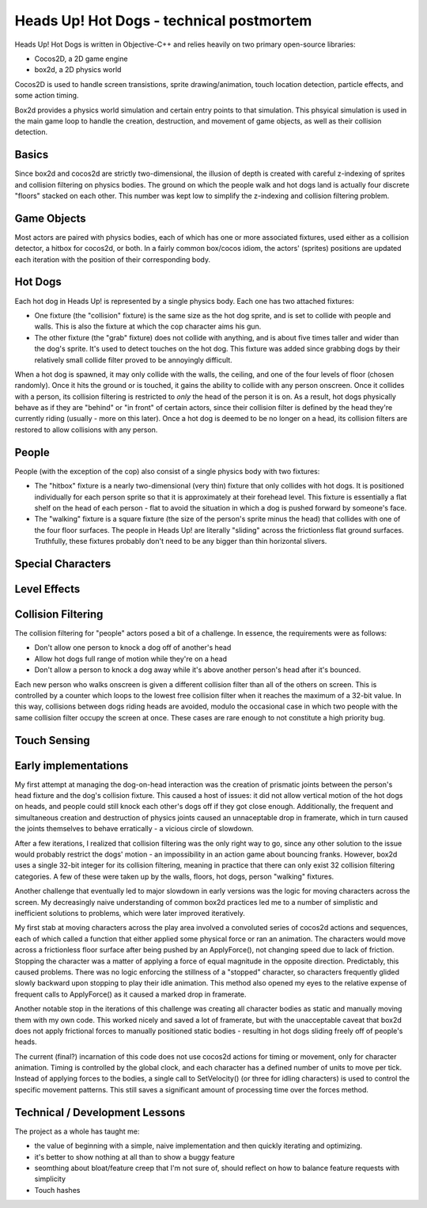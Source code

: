 Heads Up! Hot Dogs - technical postmortem
=========================================

Heads Up! Hot Dogs is written in Objective-C++ and relies heavily on two
primary open-source libraries:

- Cocos2D, a 2D game engine
- box2d, a 2D physics world

Cocos2D is used to handle screen transistions, sprite drawing/animation, touch
location detection, particle effects, and some action timing.

Box2d provides a physics world simulation and certain entry points to that
simulation. This phsyical simulation is used in the main game loop to handle
the creation, destruction, and movement of game objects, as well as their
collision detection.

Basics
------

Since box2d and cocos2d are strictly two-dimensional, the illusion of depth is
created with careful z-indexing of sprites and collision filtering on physics
bodies. The ground on which the people walk and hot dogs land is actually four
discrete "floors" stacked on each other. This number was kept low to simplify
the z-indexing and collision filtering problem.

Game Objects
------------

Most actors are paired with physics bodies, each of which has one or more
associated fixtures, used either as a collision detector, a hitbox for
cocos2d, or both. In a fairly common box/cocos idiom, the actors' (sprites)
positions are updated each iteration with the position of their corresponding
body.

Hot Dogs
--------

Each hot dog in Heads Up! is represented by a single physics body. Each one
has two attached fixtures:

- One fixture (the "collision" fixture) is the same size as the hot dog sprite,
  and is set to collide with people and walls. This is also the fixture at which
  the cop character aims his gun.
- The other fixture (the "grab" fixture) does not collide with anything, and is
  about five times taller and wider than the dog's sprite.
  It's used to detect touches on the hot dog. This fixture was added since grabbing
  dogs by their relatively small collide filter proved to be annoyingly
  difficult.

When a hot dog is spawned, it may only collide with the walls,
the ceiling, and one of the four levels of floor (chosen randomly). Once it hits
the ground or
is touched, it gains the ability to collide with any person onscreen. Once
it collides with a person, its collision filtering is restricted to *only* the
head of the person it is on. As a result, hot dogs physically behave as if
they are "behind" or "in front" of certain actors, since their collision
filter is defined by the head they're currently riding (usually - more on this
later). Once a hot dog is deemed to be no longer on a head, its collision filters
are restored to allow collisions with any person.

People
------

People (with the exception of the cop) also consist of a single physics body
with two fixtures:

- The "hitbox" fixture is a nearly two-dimensional (very thin) fixture that only collides
  with hot dogs. It is positioned individually for each person sprite so that it
  is approximately at their forehead level. This fixture is essentially a flat
  shelf on the head of each person - flat to avoid the situation in which a dog
  is pushed forward by someone's face.
- The "walking" fixture is a square fixture (the size of the person's sprite
  minus the head) that collides with one of the four floor surfaces. The people
  in Heads Up! are literally "sliding" across the frictionless flat
  ground surfaces. Truthfully, these fixtures probably don't need to be any bigger
  than thin horizontal slivers.

Special Characters
------------------

Level Effects
-------------

Collision Filtering
-------------------

The collision filtering for "people" actors posed a bit of a challenge. In
essence, the requirements were as follows:

- Don't allow one person to knock a dog off of another's head
- Allow hot dogs full range of motion while they're on a head
- Don't allow a person to knock a dog away while it's above another person's head after it's bounced.

Each new person who walks onscreen is given a different collision filter than
all of the others on screen. This is controlled by a counter which loops to
the lowest free collision filter when it reaches the maximum of a 32-bit
value. In this way, collisions between dogs riding heads are avoided, modulo the
occasional case in which two people with the same collision filter occupy the screen
at once. These cases are rare enough to not constitute a high priority bug.

Touch Sensing
-------------

Early implementations
---------------------

My first attempt at managing the dog-on-head interaction was the creation of prismatic joints between the
person's head fixture and the dog's collision fixture. This caused a host of
issues: it did
not allow vertical motion of the hot dogs on heads, and people could still
knock each other's dogs off if they got close enough. Additionally, the frequent and
simultaneous creation and destruction of physics joints caused an unnaceptable drop in
framerate, which in turn caused the joints themselves to behave erratically - a
vicious circle of slowdown.

After a few iterations, I realized that collision filtering was the only right
way to go, since any other solution to the issue would probably restrict the
dogs' motion - an impossibility in an action game about bouncing franks.
However, box2d uses a single 32-bit integer for its collision filtering,
meaning in practice that there can only exist 32 collision
filtering categories. A few of these were taken up by the walls, floors, hot
dogs, person "walking" fixtures.

Another challenge that eventually led to major slowdown in early versions was the
logic for moving characters across the screen. My decreasingly naive understanding
of common box2d practices led me to a number of simplistic and inefficient solutions
to problems, which were later improved iteratively.

My first stab at moving characters across the play area involved a convoluted series
of cocos2d actions and sequences, each of which called a function that either
applied some physical force or ran an animation. The characters would move across
a frictionless floor surface after being pushed by an ApplyForce(), not changing
speed due to lack of friction. Stopping the character was a matter of applying a
force of equal magnitude in the opposite direction. Predictably, this caused problems.
There was no logic enforcing the stillness of a "stopped" character, so characters
frequently glided slowly backward upon stopping to play their idle animation. This
method also opened my eyes to the relative expense of frequent calls to ApplyForce()
as it caused a marked drop in framerate.

Another notable stop in the iterations of this challenge was creating all character
bodies as static and manually moving them with my own code. This worked nicely
and saved a lot of framerate, but with the unacceptable caveat that box2d does not
apply frictional forces to manually positioned static bodies - resulting in
hot dogs sliding freely off of people's heads.

The current (final?) incarnation of this code does not use cocos2d actions for timing
or movement, only for character animation. Timing is controlled by the global
clock, and each character has a defined number of units to move per tick. Instead
of applying forces to the bodies, a single call to SetVelocity() (or three for
idling characters) is used to control the specific movement patterns. This still saves
a significant amount of processing time over the forces method.


Technical / Development Lessons
-------------------------------

The project as a whole has taught me:

- the value of beginning with a simple, naive implementation and then quickly iterating and optimizing.
- it's better to show nothing at all than to show a buggy feature
- seomthing about bloat/feature creep that I'm not sure of, should reflect on how to balance feature requests with simplicity

- Touch hashes
